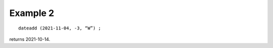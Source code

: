 ^^^^^^^^^^^^^^^^
Example 2
^^^^^^^^^^^^^^^^
::

    dateadd (2021-11-04, -3, “W”) ;

returns 2021-10-14.
